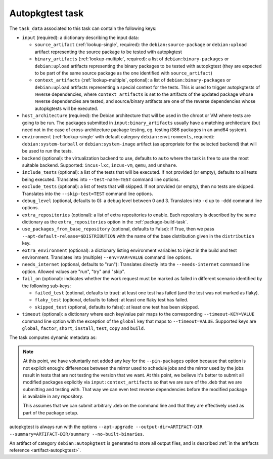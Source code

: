 .. _task-autopkgtest:

Autopkgtest task
----------------

The ``task_data`` associated to this task can contain the following keys:

* ``input`` (required): a dictionary describing the input data:

  * ``source_artifact`` (:ref:`lookup-single`, required): the
    ``debian:source-package`` or ``debian:upload`` artifact representing the
    source package to be tested with autopkgtest
  * ``binary_artifacts`` (:ref:`lookup-multiple`, required): a list of
    ``debian:binary-packages`` or ``debian:upload`` artifacts representing
    the binary packages to be tested with autopkgtest (they are expected to
    be part of the same source package as the one identified with
    ``source_artifact``)
  * ``context_artifacts`` (:ref:`lookup-multiple`, optional): a list of
    ``debian:binary-packages`` or ``debian:upload`` artifacts representing a
    special context for the tests. This is used to trigger autopkgtests of
    reverse dependencies, where ``context_artifacts`` is set to the
    artifacts of the updated package whose reverse dependencies are tested,
    and source/binary artifacts are one of the reverse dependencies whose
    autopkgtests will be executed.

* ``host_architecture`` (required): the Debian architecture that will be
  used in the chroot or VM where tests are going to be run.  The
  packages submitted in ``input:binary_artifacts`` usually have a matching
  architecture (but need not in the case of cross-architecture package
  testing, eg. testing i386 packages in an amd64 system).

* ``environment`` (:ref:`lookup-single` with default category
  ``debian:environments``, required): ``debian:system-tarball`` or
  ``debian:system-image`` artifact (as appropriate for the selected backend)
  that will be used to run the tests.

* ``backend`` (optional): the virtualization backend to use, defaults to
  ``auto`` where the task is free to use the most suitable backend.
  Supported: ``incus-lxc``, ``incus-vm``, ``qemu``, and ``unshare``.

* ``include_tests`` (optional): a list of the tests that will be executed.
  If not provided (or empty), defaults to all tests being executed. Translates into
  ``--test-name=TEST`` command line options.

* ``exclude_tests`` (optional): a list of tests that will skipped.
  If not provided (or empty), then no tests are skipped. Translates into
  the ``--skip-test=TEST`` command line options.

* ``debug_level`` (optional, defaults to 0): a debug level between 0 and
  3. Translates into ``-d`` up to ``-ddd`` command line options.

* ``extra_repositories`` (optional): a list of extra repositories to enable.
  Each repository is described by the same dictionary as the
  ``extra_repositories`` option in the :ref:`package-build-task`.

* ``use_packages_from_base_repository`` (optional, defaults to False): if
  True, then we pass ``--apt-default-release=$DISTRIBUTION`` with the name
  of the base distribution given in the ``distribution`` key.

* ``extra_environment`` (optional): a dictionary listing environment
  variables to inject in the build and test environment. Translates into
  (multiple) ``--env=VAR=VALUE`` command line options.

* ``needs_internet`` (optional, defaults to "run"): Translates directly
  into the ``--needs-internet`` command line option. Allowed values
  are "run", "try" and "skip".

* ``fail_on`` (optional): indicates whether the work request must be
  marked as failed in different scenario identified by the following
  sub-keys:

  * ``failed_test`` (optional, defaults to true): at least one test has
    failed (and the test was not marked as flaky).
  * ``flaky_test`` (optional, defaults to false): at least one flaky test
    has failed.
  * ``skipped_test`` (optional, defaults to false): at least one test has
    been skipped.

* ``timeout`` (optional): a dictionary where each key/value pair maps to
  the corresponding ``--timeout-KEY=VALUE`` command line option with the
  exception of the ``global`` key that maps to ``--timeout=VALUE``.
  Supported keys are ``global``, ``factor``, ``short``, ``install``, ``test``,
  ``copy`` and ``build``.

The task computes dynamic metadata as:

.. dynamic_data::
  :method: debusine.tasks.autopkgtest::Autopkgtest.build_dynamic_data

.. note::

   At this point, we have voluntarily not added any key for the
   ``--pin-packages`` option because that option is not explicit enough:
   differences between the mirror used to schedule jobs and the mirror
   used by the jobs result in tests that are not testing the version that
   we want. At this point, we believe it's better to submit all modified
   packages explicitly via ``input:context_artifacts`` so that we are sure
   of the .deb that we are submitting and testing with. That way we can even
   test reverse dependencies before the modified package is available in any
   repository.

   This assumes that we can submit arbitrary .deb on the command line and
   that they are effectively used as part of the package setup.

autopkgtest is always run with the options ``--apt-upgrade
--output-dir=ARTIFACT-DIR --summary=ARTIFACT-DIR/summary --no-built-binaries``.

An artifact of category ``debian:autopkgtest`` is generated to store all output
files, and is described :ref:`in the artifacts reference <artifact-autopkgtest>`.
